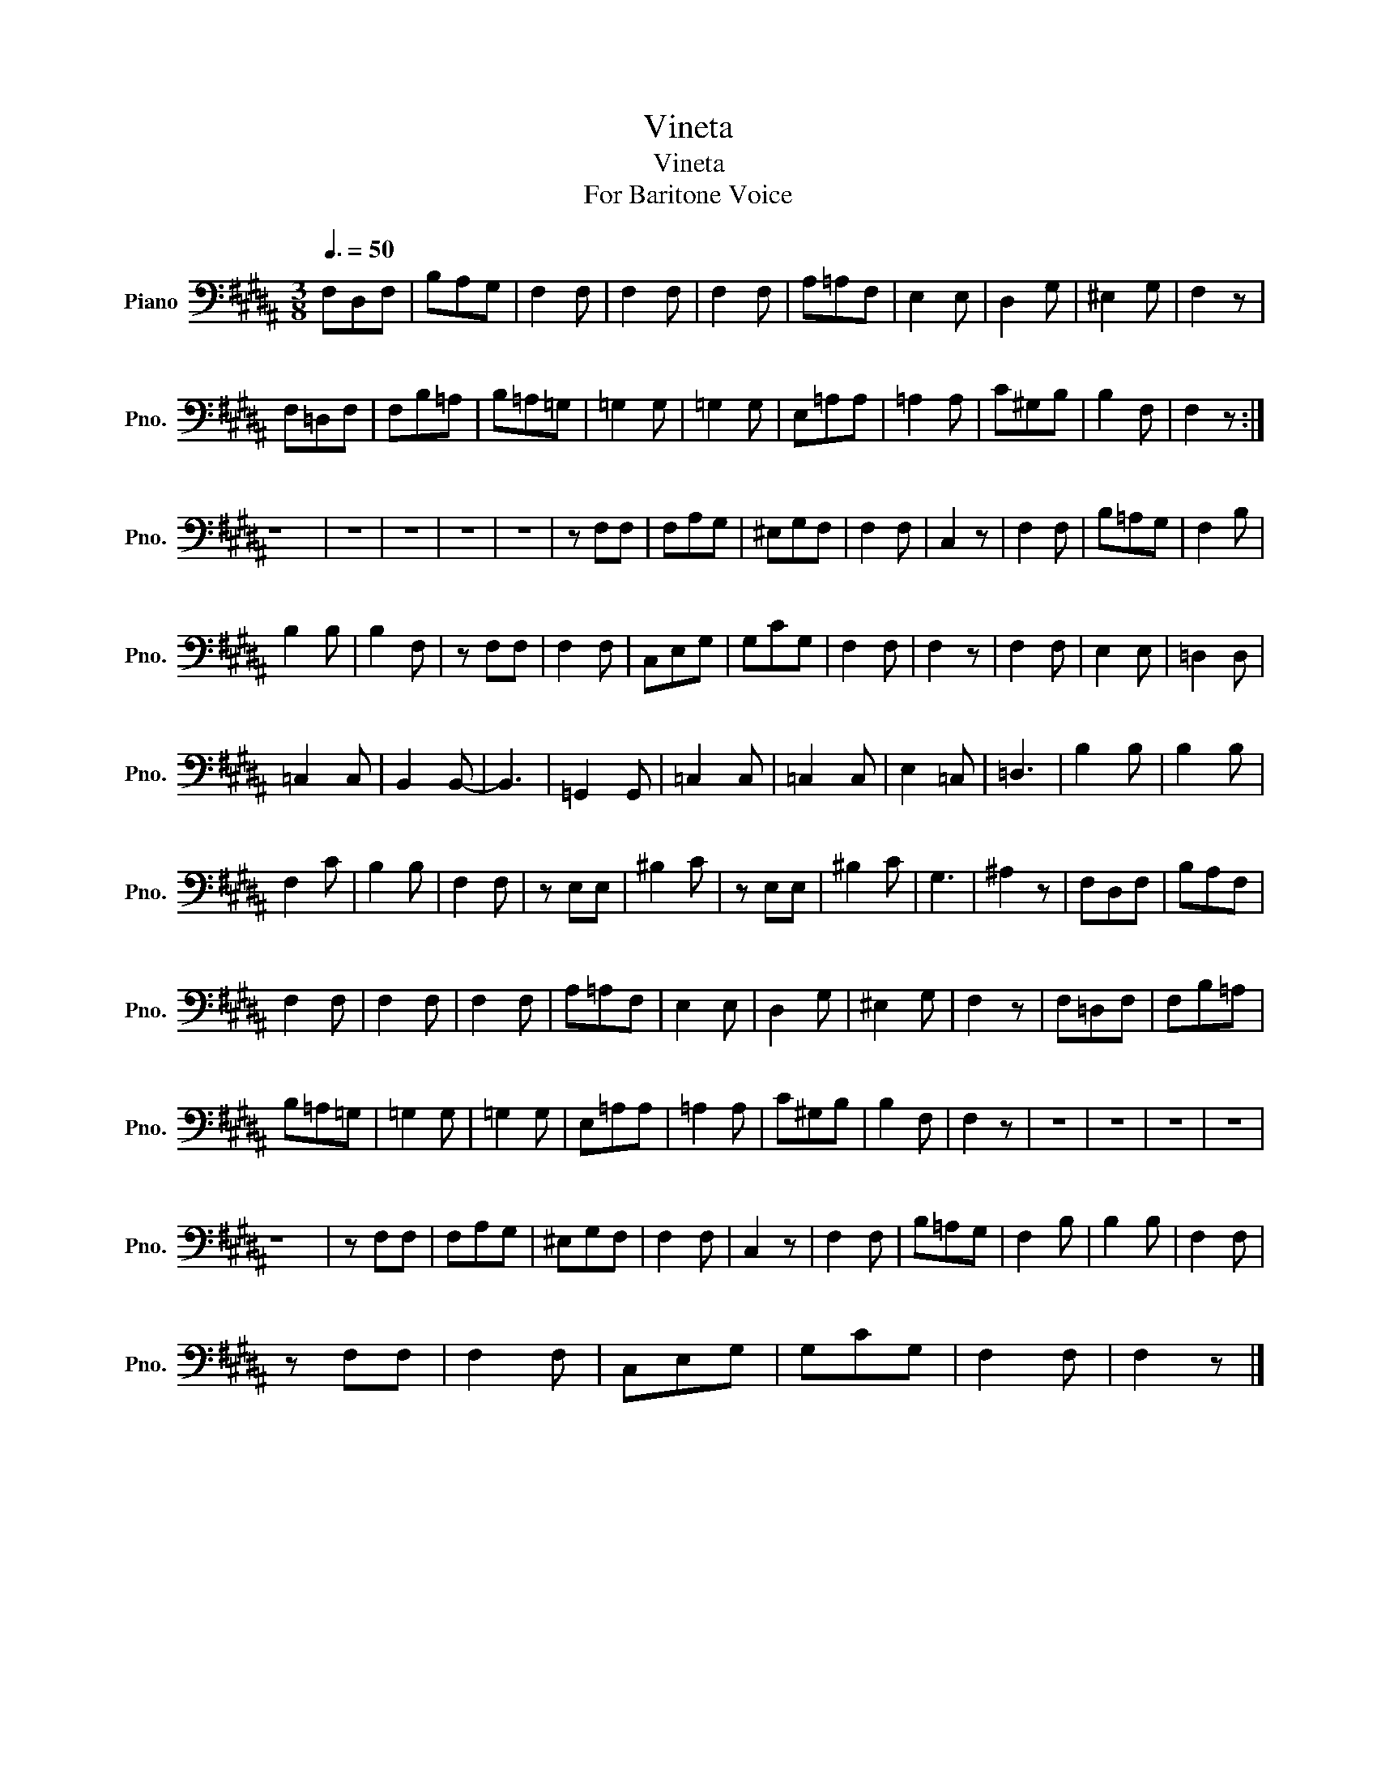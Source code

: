 X:1
T:Vineta
T:Vineta
T:For Baritone Voice
L:1/8
Q:3/8=50
M:3/8
K:B
V:1 bass nm="Piano" snm="Pno."
V:1
 F,D,F, | B,A,G, | F,2 F, | F,2 F, | F,2 F, | A,=A,F, | E,2 E, | D,2 G, | ^E,2 G, | F,2 z | %10
 F,=D,F, | F,B,=A, | B,=A,=G, | =G,2 G, | =G,2 G, | E,=A,A, | =A,2 A, | C^G,B, | B,2 F, | F,2 z :| %20
 z3 | z3 | z3 | z3 | z3 | z F,F, | F,A,G, | ^E,G,F, | F,2 F, | C,2 z | F,2 F, | B,=A,G, | F,2 B, | %33
 B,2 B, | B,2 F, | z F,F, | F,2 F, | C,E,G, | G,CG, | F,2 F, | F,2 z | F,2 F, | E,2 E, | =D,2 D, | %44
 =C,2 C, | B,,2 B,,- | B,,3 | =G,,2 G,, | =C,2 C, | =C,2 C, | E,2 =C, | =D,3 | B,2 B, | B,2 B, | %54
 F,2 C | B,2 B, | F,2 F, | z E,E, | ^B,2 C | z E,E, | ^B,2 C | G,3 | ^A,2 z | F,D,F, | B,A,F, | %65
 F,2 F, | F,2 F, | F,2 F, | A,=A,F, | E,2 E, | D,2 G, | ^E,2 G, | F,2 z | F,=D,F, | F,B,=A, | %75
 B,=A,=G, | =G,2 G, | =G,2 G, | E,=A,A, | =A,2 A, | C^G,B, | B,2 F, | F,2 z | z3 | z3 | z3 | z3 | %87
 z3 | z F,F, | F,A,G, | ^E,G,F, | F,2 F, | C,2 z | F,2 F, | B,=A,G, | F,2 B, | B,2 B, | F,2 F, | %98
 z F,F, | F,2 F, | C,E,G, | G,CG, | F,2 F, | F,2 z |] %104

